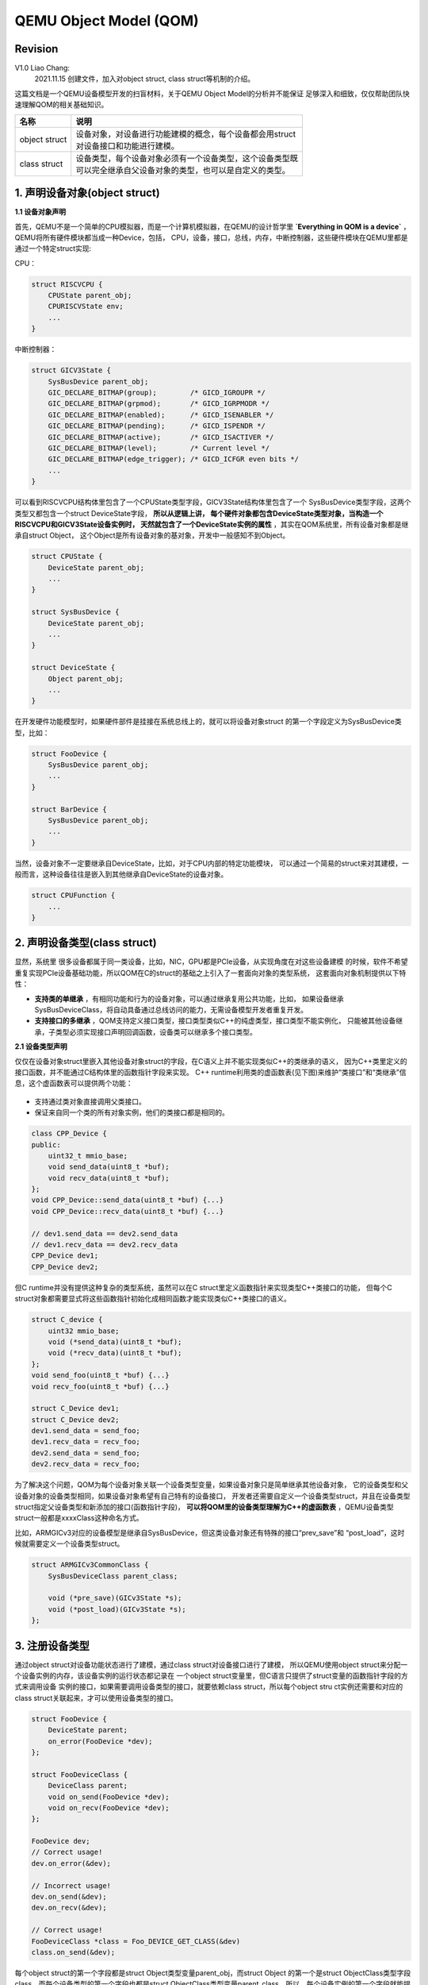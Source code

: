 =======================
QEMU Object Model (QOM)
=======================

Revision
========

V1.0 Liao Chang:
    2021.11.15 创建文件，加入对object struct, class struct等机制的介绍。

这篇文档是一个QEMU设备模型开发的扫盲材料，关于QEMU Object Model的分析并不能保证
足够深入和细致，仅仅帮助团队快速理解QOM的相关基础知识。

+---------------+-------------------------------------------------------------+
| 名称          |   说明                                                      |
+===============+=============================================================+
| object struct | | 设备对象，对设备进行功能建模的概念，每个设备都会用struct  |
|               | | 对设备接口和功能进行建模。                                |
+---------------+-------------------------------------------------------------+
| class struct  | | 设备类型，每个设备对象必须有一个设备类型，这个设备类型既  |
|               | | 可以完全继承自父设备对象的类型，也可以是自定义的类型。    |
+---------------+-------------------------------------------------------------+

1. 声明设备对象(object struct)
==============================

**1.1 设备对象声明**

首先，QEMU不是一个简单的CPU模拟器，而是一个计算机模拟器，在QEMU的设计哲学里 
**`Everything in QOM is a device`** ，QEMU将所有硬件模块都当成一种Device，包括，
CPU，设备，接口，总线，内存，中断控制器，这些硬件模块在QEMU里都是通过一个特定struct实现:

CPU：

.. code-block:: c

    struct RISCVCPU {
        CPUState parent_obj;
        CPURISCVState env;
        ...
    }

..

中断控制器：

.. code-block:: c

    struct GICV3State {
        SysBusDevice parent_obj;
        GIC_DECLARE_BITMAP(group);        /* GICD_IGROUPR */
        GIC_DECLARE_BITMAP(grpmod);       /* GICD_IGRPMODR */
        GIC_DECLARE_BITMAP(enabled);      /* GICD_ISENABLER */
        GIC_DECLARE_BITMAP(pending);      /* GICD_ISPENDR */
        GIC_DECLARE_BITMAP(active);       /* GICD_ISACTIVER */
        GIC_DECLARE_BITMAP(level);        /* Current level */
        GIC_DECLARE_BITMAP(edge_trigger); /* GICD_ICFGR even bits */
        ...
    }
..

可以看到RISCVCPU结构体里包含了一个CPUState类型字段，GICV3State结构体里包含了一个
SysBusDevice类型字段，这两个类型又都包含一个struct DeviceState字段， **所以从逻辑上讲，
每个硬件对象都包含DeviceState类型对象，当构造一个RISCVCPU和GICV3State设备实例时，
天然就包含了一个DeviceState实例的属性** ，其实在QOM系统里，所有设备对象都是继承自struct Object，
这个Object是所有设备对象的基对象，开发中一般感知不到Object。

.. code-block:: c

    struct CPUState {
        DeviceState parent_obj;
        ...
    }

    struct SysBusDevice {
        DeviceState parent_obj;
        ...
    }

    struct DeviceState {
        Object parent_obj;
        ...
    }
..

在开发硬件功能模型时，如果硬件部件是挂接在系统总线上的，就可以将设备对象struct
的第一个字段定义为SysBusDevice类型，比如：

.. code-block:: c

    struct FooDevice {
        SysBusDevice parent_obj;
        ...
    }

    struct BarDevice {
        SysBusDevice parent_obj;
        ...
    }
..

当然，设备对象不一定要继承自DeviceState，比如，对于CPU内部的特定功能模块，
可以通过一个简易的struct来对其建模，一般而言，这种设备往往是嵌入到其他继承自DeviceState的设备对象。

.. code-block:: c

    struct CPUFunction {
        ...
    }
..

2. 声明设备类型(class struct)
=============================

显然，系统里 很多设备都属于同一类设备，比如，NIC，GPU都是PCIe设备，从实现角度在对这些设备建模
的时候，软件不希望重复实现PCIe设备基础功能，所以QOM在C的struct的基础之上引入了一套面向对象的类型系统，
这套面向对象机制提供以下特性：

- **支持类的单继承** ，有相同功能和行为的设备对象，可以通过继承复用公共功能，比如，
  如果设备继承SysBusDeviceClass，将自动具备通过总线访问的能力，无需设备模型开发者重复开发。

- **支持接口的多继承** ，QOM支持定义接口类型，接口类型类似C++的纯虚类型，接口类型不能实例化，
  只能被其他设备继承，子类型必须实现接口声明回调函数，设备类可以继承多个接口类型。

**2.1 设备类型声明**

仅仅在设备对象struct里嵌入其他设备对象struct的字段，在C语义上并不能实现类似C++的类继承的语义，
因为C++类里定义的接口函数，并不能通过C结构体里的函数指针字段来实现。
C++ runtime利用类的虚函数表(见下图)来维护“类接口”和“类继承”信息，这个虚函数表可以提供两个功能：

.. figure:: images/c++_object_model.png
   :scale: 100 %
   :align: center

..

- 支持通过类对象直接调用父类接口。
- 保证来自同一个类的所有对象实例，他们的类接口都是相同的。

.. code-block:: c

    class CPP_Device {
    public:
        uint32_t mmio_base;
        void send_data(uint8_t *buf);
        void recv_data(uint8_t *buf);
    };
    void CPP_Device::send_data(uint8_t *buf) {...}
    void CPP_Device::recv_data(uint8_t *buf) {...}

    // dev1.send_data == dev2.send_data
    // dev1.recv_data == dev2.recv_data
    CPP_Device dev1;
    CPP_Device dev2;
..

但C runtime并没有提供这种复杂的类型系统，虽然可以在C struct里定义函数指针来实现类型C++类接口的功能，
但每个C struct对象都需要显式将这些函数指针初始化成相同函数才能实现类似C++类接口的语义。

.. code-block:: c

    struct C_device {
        uint32 mmio_base;
        void (*send_data)(uint8_t *buf);
        void (*recv_data)(uint8_t *buf);
    };
    void send_foo(uint8_t *buf) {...}
    void recv_foo(uint8_t *buf) {...}

    struct C_Device dev1;
    struct C_Device dev2;
    dev1.send_data = send_foo;
    dev1.recv_data = recv_foo;
    dev2.send_data = send_foo;
    dev2.recv_data = recv_foo;
..

为了解决这个问题，QOM为每个设备对象关联一个设备类型变量，如果设备对象只是简单继承其他设备对象，
它的设备类型和父设备对象的设备类型相同，如果设备对象希望有自己特有的设备接口，
开发者还需要自定义一个设备类型struct，并且在设备类型struct指定父设备类型和新添加的接口(函数指针字段)，
**可以将QOM里的设备类型理解为C++的虚函数表** ，QEMU设备类型struct一般都是xxxxClass这种命名方式。

比如，ARMGICv3对应的设备模型是继承自SysBusDevice，但这类设备对象还有特殊的接口“prev_save”和
“post_load”，这时候就需要定义一个设备类型struct。

.. code-block:: c

    struct ARMGICv3CommonClass {
        SysBusDeviceClass parent_class;

        void (*pre_save)(GICv3State *s);
        void (*post_load)(GICv3State *s);
    };

..

3. 注册设备类型
===============

通过object struct对设备功能状态进行了建模，通过class struct对设备接口进行了建模，
所以QEMU使用object struct来分配一个设备实例的内存，该设备实例的运行状态都记录在
一个object struct变量里，但C语言只提供了struct变量的函数指针字段的方式来调用设备
实例的接口，如果需要调用设备类型的接口，就要依赖class struct，所以每个object stru
ct实例还需要和对应的class struct关联起来，才可以使用设备类型的接口。

.. code-block:: c

    struct FooDevice {
        DeviceState parent;
        on_error(FooDevice *dev);
    };

    struct FooDeviceClass {
        DeviceClass parent;
        void on_send(FooDevice *dev);
        void on_recv(FooDevice *dev);
    };

    FooDevice dev;
    // Correct usage!
    dev.on_error(&dev);

    // Incorrect usage!
    dev.on_send(&dev);
    dev.on_recv(&dev);

    // Correct usage!
    FooDeviceClass *class = Foo_DEVICE_GET_CLASS(&dev)
    class.on_send(&dev);
..

每个object struct的第一个字段都是struct Object类型变量parent_obj，而struct Object
的第一个是struct ObjectClass类型字段class，而每个设备类型的第一个字段也都是struct
ObjectClass类型变量parent_class。所以，每个设备实例的第一个字段就能提供该实例的设
备类型信息。

.. code-block:: c

    struct Object {
        ObjectClass *class;
        ...
    }

    struct ObjectClass {
        ...
    }

    struct DeviceState {
        Object parent_obj;
        ...
    }

    struct DeviceClass {
        ObjectClass parent_class;
        ...
    }

    struct FooDevice {
        DeviceState parent;
    }
..

通过这种机制可以很有效的解决的将object struct实例和class struct实例管理起来，
但是需要注意的是，如果开发者调用了错误的GET_CLASS宏，C语言本身是无法保证返回的
class struct对象一定就是object struct实例的类型。

.. code-block:: c

    // in mydevice.h:
    struct BarDevice {
        DeviceState parent; 
        ...
    }

    struct BarDeviceClass {
        DeviceClass parent;
        ...
    }

    struct FooDevice {
        BarDevice parent;
        ...
    };

    struct FooDeviceClass {
        DeviceClass parent;
        ...
    };

    FooDevice dev;
    // correct usage!
    FooDeviceClass *class = FOO_DEVICE_GET_CLASS(&dev);

    // correct usage!
    BarDeviceClass *class = BAR_DEVICE_GET_CLASS(&dev);

    // incorret usage!
    SysBusDeviceClass *class = SYS_BUS_DEVICE_GET_CLASS(&dev);
..

所以，QOM框架提供第三种机制将所有object struct和class struct都按照模型开发者预期的
行为关联起来，当通过object struct实例的GET_CLASS获取class struct对象时，会检查object 
struct是否有对应的class struct，或者是否继承自对应的class struct。QOM要求每个object 
struct类型都要对应一个struct TypeInfo对象。

.. code-block:: c

    // in mydevice.c:
    static const TypeInfo bar_device_info = {
        .name           = TYPE_BAR_DEVICE,
        .parent         = TYPE_DEVICE,
        .instance_size  = sizeof(struct BarDevice),
        .class_init     = bar_device_class_init,
    }

    static const TypeInfo foo_device_info = {
        .name           = TYPE_FOO_DEVICE,
        .parent         = TYPE_BAR_DEVICE,
        .instance_size  = sizeof(struct FooDevice),
        .class_size     = sizeof(struct FooDeviceClass),
        .class_init     = foo_device_class_init,
    };
..

在初始化阶段，QEMU通过TypeInfo对象将object struct和class struct注册到QOM框架里，
并且完整class struct对象的初始化，如果class struct没有定义自己的初始化函数，就
会执行父class struct对象的初始化函数。

.. code-block:: c

    // in mydevice.c:
    static void mydevice_register_types(void) {
        type_register_static(&foo_device_info);
        type_register_static(&bar_device_info);
    }

    type_init(mydevice_register_types)
..

QOM类型哈希表的键值对：

+------------+----------------------------+
| key        | value                      |
+============+============================+
| char* name | | char* parent             |
|            | | ObjectClass* class       |
|            | | size_t class_size        |
|            | | size_t instance_size     |
|            | | void (* class_init)(...) |
|            | | ...                      |
+------------+----------------------------+

调用了type_register_static后，FooDevice设备类型和BarDevice设备类型被添加到QOM类型表里。

+--------------+--------------------------------------------+
| "FOO_DEVICE" | | parent = TYPE_BAR_DEVICE,                |
|              | | class_size = sizeof(FooDeviceClass),     |
|              | | class = malloc(class_size),              | 
|              | | instance_size = sizeof(FooDeviceClass),  |
|              | | class_init = foo_device_class_init,      |
|              | | ...                                      |
+--------------+--------------------------------------------+
| "BAR_DEVICE" | | parent = TYPE_DEVICE,                    |
|              | | class_size = sizeof(BarDeviceClass),     |
|              | | class = malloc(class_size),              | 
|              | | instance_size = sizeof(BarDeviceClass),  |
|              | | class_init = bar_device_class_init,      |
|              | | ...                                      |
+--------------+--------------------------------------------+

设备类型通过一个字符串作为key，所以在QEMU里引入定义新设备类型时，一般都必须定义
一个字符串用于唯一标识该设备类型：

.. code-block:: c

    // in mydevice.h:
    #define TYPE_FOO_DEVICE "foo-device"
    #define TYPE_BAR_DEVICE "bar-device"
..

调用了type_init之后，FooDeviceClass和BarDeviceClass里parent的字段将被初始化为父
设备类型的class struct对象值(每个设备类型实例里都有父设备类型实例的副本)，并且会
调用每个class struct的初始化函数，这个初始化函数也是由设备模型开发者提供，主要作
用是配置本设备类型的接口和父设备类型(副本)的接口。

.. code-block:: c

    // in qom/object.c
    ti->class = g_malloc0(ti->class_size);
    parent = type_get_parent(ti)
    memcpy(ti->class, parent->class, parent->class_size)

    // in mydevice.c
    void foo_device_class_init(ObjectClass *kclass, void *data) {
        DeviceClass *dc = DEVICE_CLASS(klass);
        dc->desc = "My Foo Device";
        dc->realize = foo_device_realize;

        FooDeviceClass *foo = FOO_DEVICE_CLASS(kclass);
        foo->on_send = foo_device_on_send;
        foo->on_recv = foo_device_on_recv;
        ...
    }

    void bar_device_class_init(ObjectClass *kclass, void *data) {
        DeviceClass *dc = DEVICE_CLASS(kclass);
        dc->desc = "My Bar Device";
        dc->realize = bar_device_realize;
        ...
    }
..

C++可以推断变量，引用和指针的类型，能根据这些对象类型判断是否有对应接口，但C语言
的runtime无法推断一个变量或者指针的类型，所以在通过变量和指针调用接口时，需要先显
式将其转变成对应的类型，为此，QOM提供了一套函数方便开发者使用，这套函数包括: 子object 
struct指针强转成父object struct指针，父object struct指针强转成子object struct指针
，子class struct指针强转成父class struct指针，父class struct指针强转成子class str
uct指针，根据object struct指针获取对应class struct指针。

.. code-block:: c

    DeviceState *dev;
    FooDevice *foo = FOO_DEVICE(dev); 
    BarDevice *bar = BAR_DEVICE(foo);

    ObjectClass *class;
    DeviceClass *foo = DEVICE_CLASS(class);
    FooDeviceClass *foo = FOO_DEVICE_CLASS(class);

    FooDevice *foo;
    FooDeviceClass *fc = FOO_DEVICE_GET_CLASS(foo)
    BarDeviceClass *bc = BAR_DEVICE_GET_CLASS(foo)
..

上述函数都无需设备模型开发者编写，由QOM提供了一组宏自动为每个object struct和class 
struct生成一套用于类型转换的函数，其中最主要的就是这三个：

+-------------------------+-----------------------------------------------------+
| 宏                      | 作用                                                |
+=========================+=====================================================+
| DECLARE_INSTACE_CHECKER | | 生成一个函数，将一个object struct指针强转成另外一 |
|                         | | 个object struct指针。                             |
+-------------------------+-----------------------------------------------------+
| DECLARE_CLASS_CHECKER   | | 生成两个函数，将一个class struct指针强转成另外一  |
|                         | | 个class struct指针；通过object struct指针获取对应 |
|                         | | class struct指针。                                |
+-------------------------+-----------------------------------------------------+
| DECLARE_OBJ_CHECKERS    | | 上述两个宏的合体                                  |
+-------------------------+-----------------------------------------------------+

.. code-block:: c
  
   // in mydevice.h
   #define TYPE_FOO_DEVICE "foo-device"
   OBJECT_DECLARE_TYPE(FooDevice, FooDevicClass, FOO_DEVICE, TYPE_FOO_DEVICE)
   #define TYPE_BAR_DEVICE "bar-device"
   OBJECT_DECLARE_TYPE(BarDevice, BarDevicClass, BAR_DEVICE, TYPE_BAR_DEVICE)
..

**总结:**

在开发一个设备模型时，需要定义三种struct：class struct, object struct和typeinfo，其中object struct
是核心，它负责对设备实例进行功能建模，class struct用来描述不同object struct之间的类型关系，typeinfo负责
将class struct注册到QOM类型系统里，并且将所有class struct，object struct的对象关系关联起来。

4. 创建设备实例
===============

每次创建一个设备实例时候，QOM都会调用该设备实例的构造函数，这种机制类似于C++ const
ructor。一般而言，设备实例的构造函数是通过class struct的realize接口提供，由于所有
的class struct都是继承自DeviceClass，所以realize接口实现在DeviceClass里，并且在设
备模型开发者在class struct的class_init回调函数进行初始化。

.. code-block:: c

    void foo_device_class_init(ObjectClass *kclass, void *data) {
        DeviceClass *dc = DEVICE_CLASS(klass);
        dc->desc = "My Foo Device";
        dc->realize = foo_device_realize;
        ...
    }
..

QEMU初始化阶段，会根据machine的的设备拓扑将所有的设备进行实例化，设备实例化的过程
基本都是由两个步骤构成：分配设备实例的内存和初始化设备实例的状态。QOM为了通用的考
虑即可，开发者通过object struct对应全局字符串标识符就可以分配设备实例需要的内存。

.. code-block:: c

    Object *obj = object_new(TYPE_FOO_DEVICE);
    FooDevice *foo = FOO_DEVICE(obj); 
..

第二个步骤就是调用开发者提供的realize回调初始化设备实例的内存，初始化设备实例的过
程一般涉及访问object struct的各个字段，在QEMU里有两种方式：

1. 将上一步分配的内存指针强转成object struct指针，然后直接访问object struct的字段

.. code-block:: c

    Object *obj = object_new(TYPE_FOO_DEVICE);
    FooDevice *foo = FOO_DEVICE(obj); 
    foo->mmio_base = 0x40000000;
..

2. 通过Object指针来访问设备实例的字段，这种方式虽然通用性较好，但需要将object stru
   ct的各属性也注册到class struct，这个注册的过程是将object struct里各个字段的
   对应的字符串标识符和相对结构体的偏移登记到class struct里，这个操作需要通过一个
   Property数组完成，完成设备属性字段的注册后，就可以通过Object指针访问具体object 
   struct实例字段。

.. code-block:: c

    typedef struct FooDevice FooDevice;
    struct FooDevice {
        DeviceState parent;

        uint32_t mmio_base;
        uint32_t get_offset;
        uint32_t set_offset;
    };

    // 定义object struct的字段
    static Property foo_device_properties[] = {
        // argument list:
        // 1st: hashtable key, 2nd~3rd: 用于获取字段偏移，4th：默认值
        DEFINE_PROP_UINT32("mmio_base", FooDevice, mmio_base, 0x80000000),
        DEFINE_PROP_UINT32("get_offset", FooDevice, get_offset, 0x0),
        DEFINE_PROP_UINt32("set_offset", FooDevice, set_offset, 0x4),
    }

    // 注册object struct的字段。
    void foo_device_class_init(ObjectClass *kclass, void *data) {
        DeviceClass *dc = DEVICE_CLASS(kclass);
        device_class_set_props(dc, foo_device_properties);
        ...
    }

    // 访问object struct的字段。
    Object *obj = obj_new(TYPE_FOO_DEVICE);
    object_property_set_uint(obj, "mmio_base",  0x40000000, &error);
    object_property_set_uint(obj, "get_offset", 0x00000000, &error);
    object_property_set_uint(obj, "set_offset", 0x00000004, &error);
..

最后，QEMU提供了一套接口来调用设备实例的realize回调完成实例初始化，大部分的设备实
例都可以通过qdev_realize来完成实例，但如果设备实例是一种总线设备，初始化该设备实例
的过程里会该设备相关信息注册到总线上，所以需要利用sysbus_realize这个接口来完成实例
化。

.. code-block:: c

   BarDevice *bar;
   qdev_realize(DEVICE(bar), &error);

   FarDevice *foo;
   sysbus_realize(SYS_BUS_DEVICE(foo), &error);
..


**MMIO的注册:**

有些总线设备会关联一个配置空间，这个配置空间里的每个MMIO寄存器都会关联一个总线地址
，通过这些总线地址访问MMIO寄存器时会触发某些特定的功能，所以在设备实例化的过程中，
一个关键的环节就是注册MMIO地址和对应回调函数。

.. code-block:: c

    MemoryRegionOps foo_mmio_ops = {
        .read  = foo_mmio_read,
        .write = foo_mmio_write,
    };

    void foo_device_realize(DeviceState *dev, Error *errp) {
        FooDevice *foo = FOO_DEVICE(dev);
        MemoryRegion foo_mmio;
        uint32_t foo_mmio_base = 0x40000000;
        uint32_t foo_mmio_size = 0x200;
        memory_region_init_io(&foo_mmio, ..., far_mmio_ops, foo_mmio_size)
        sysbus_init_mmio(SYS_BUS_DEVICE(foo), &foo_mmio);
        sysbus_mmio_map(SYS_BUS_DEVICE(foo), 0, foo_mmio_base);
    }
..

其中memory_region_init的作用不言自明，就是在的特定基地址的MMIO空间上注册访问回调函
数集，sysbus_init_mmio的作用将这块特定MMIO空间注册到SysBusDevice实例里，如果一个总
线设备实例提供了多个MMIO空间，就需要多次调用该接口，sysbus_mmio_map的作用是将MMIO
空间的基地址和对应的设备实例注册到QEMU里，当QEMU模拟的系统里发起起始自mmio_base的
访存操作时，QEMU将会通过关联的SysBusDevice对象调用对应的mmio_ops。

所以访问设备MMIO空间的主要流程是：

#. QEMU检测到系统里产生了一个对bus address的访问。
#. QEMU的内存模块根据bus address获取对应的SysBusDevice对象bus。
#. 通过遍历bus对象里所有注册的MemoryRegion对象，确定该bus address落在某个MemoryRegion里。
#. 调用bus address所在的MemoryRegion的访问回调函数集。

5. 参考材料
===========

#. QEMU official Document: https://qemu.readthedocs.io/en/latest/devel/qom.html
#. Inside The C++ Object Model, Stanley B. Lippman著，侯捷译
